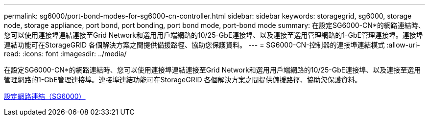 ---
permalink: sg6000/port-bond-modes-for-sg6000-cn-controller.html 
sidebar: sidebar 
keywords: storagegrid, sg6000, storage node, storage appliance, port bond, port bonding, port bond mode, port-bond mode 
summary: 在設定SG6000-CN*的網路連結時、您可以使用連接埠連結連接至Grid Network和選用用戶端網路的10/25-GbE連接埠、以及連接至選用管理網路的1-GbE管理連接埠。連接埠連結功能可在StorageGRID 各個解決方案之間提供備援路徑、協助您保護資料。 
---
= SG6000-CN-控制器的連接埠連結模式
:allow-uri-read: 
:icons: font
:imagesdir: ../media/


[role="lead"]
在設定SG6000-CN*的網路連結時、您可以使用連接埠連結連接至Grid Network和選用用戶端網路的10/25-GbE連接埠、以及連接至選用管理網路的1-GbE管理連接埠。連接埠連結功能可在StorageGRID 各個解決方案之間提供備援路徑、協助您保護資料。

xref:configuring-network-links-sg6000.adoc[設定網路連結（SG6000）]
